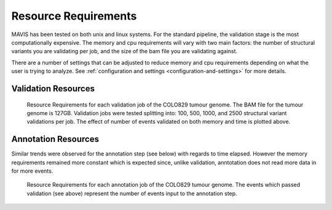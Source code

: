 .. _resource-requirements:

Resource Requirements
===========================

MAVIS has been tested on both unix and linux systems. For the standard pipeline, the validation stage is
the most computationally expensive. The memory and cpu requirements will vary with two main factors: the number
of structural variants you are validating per job, and the size of the bam file you are validating against.

There are a number of settings that can be adjusted to reduce memory and cpu requirements depending on what the user is trying to analyze.
See :ref:`configuration and settings <configuration-and-settings>` for more details.

Validation Resources
-----------------------

.. figure:: _static/colo829_tumour_validation_resource_req.png
    :width: 100%

    Resource Requirements for each validation job of the COLO829 tumour genome. The BAM file for the tumour genome is 127GB. Validation jobs were
    tested splitting into: 100, 500, 1000, and 2500 structural variant validations per job. The effect of number of events validated on both
    memory and time is plotted above.


Annotation Resources
----------------------

Similar trends were observed for the annotation step (see below) with regards to time elapsed. However the memory requirements remained more constant which is expected since,
unlike validation, anntotation does not read more data in for more events.


.. figure:: _static/colo829_tumour_annotation_resource_req.png
    :width: 100%

    Resource Requirements for each annotation job of the COLO829 tumour genome.
    The events which passed validation (see above) represent the number of events input to the annotation step.




